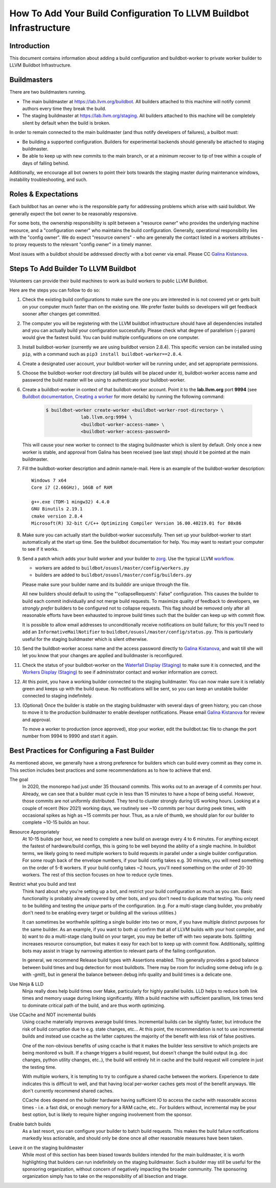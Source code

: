 ===================================================================
How To Add Your Build Configuration To LLVM Buildbot Infrastructure
===================================================================

Introduction
============

This document contains information about adding a build configuration and
buildbot-worker to private worker builder to LLVM Buildbot Infrastructure.

Buildmasters
============

There are two buildmasters running.

* The main buildmaster at `<https://lab.llvm.org/buildbot>`_. All builders
  attached to this machine will notify commit authors every time they break
  the build.
* The staging buildmaster at `<https://lab.llvm.org/staging>`_. All builders
  attached to this machine will be completely silent by default when the build
  is broken.

In order to remain connected to the main buildmaster (and thus notify
developers of failures), a builbot must:

* Be building a supported configuration.  Builders for experimental backends
  should generally be attached to staging buildmaster.
* Be able to keep up with new commits to the main branch, or at a minimum
  recover to tip of tree within a couple of days of falling behind.

Additionally, we encourage all bot owners to point their bots towards the
staging master during maintenance windows, instability troubleshooting, and
such.

Roles & Expectations
====================

Each buildbot has an owner who is the responsible party for addressing problems
which arise with said buildbot.  We generally expect the bot owner to be
reasonably responsive.

For some bots, the ownership responsibility is split between a "resource owner"
who provides the underlying machine resource, and a "configuration owner" who
maintains the build configuration.  Generally, operational responsibility lies
with the "config owner".  We do expect "resource owners" - who are generally
the contact listed in a workers attributes - to proxy requests to the relevant
"config owner" in a timely manner.

Most issues with a buildbot should be addressed directly with a bot owner
via email.  Please CC `Galina Kistanova <mailto:gkistanova@gmail.com>`_.

Steps To Add Builder To LLVM Buildbot
=====================================
Volunteers can provide their build machines to work as build workers to
public LLVM Buildbot.

Here are the steps you can follow to do so:

#. Check the existing build configurations to make sure the one you are
   interested in is not covered yet or gets built on your computer much
   faster than on the existing one. We prefer faster builds so developers
   will get feedback sooner after changes get committed.

#. The computer you will be registering with the LLVM buildbot
   infrastructure should have all dependencies installed and you can
   actually build your configuration successfully. Please check what degree
   of parallelism (-j param) would give the fastest build.  You can build
   multiple configurations on one computer.

#. Install buildbot-worker (currently we are using buildbot version 2.8.4).
   This specific version can be installed using ``pip``, with a command such
   as ``pip3 install buildbot-worker==2.8.4``.

#. Create a designated user account, your buildbot-worker will be running under,
   and set appropriate permissions.

#. Choose the buildbot-worker root directory (all builds will be placed under
   it), buildbot-worker access name and password the build master will be using
   to authenticate your buildbot-worker.

#. Create a buildbot-worker in context of that buildbot-worker account. Point it
   to the **lab.llvm.org** port **9994** (see `Buildbot documentation,
   Creating a worker
   <http://docs.buildbot.net/current/tutorial/firstrun.html#creating-a-worker>`_
   for more details) by running the following command:

    .. code-block:: bash

       $ buildbot-worker create-worker <buildbot-worker-root-directory> \
                    lab.llvm.org:9994 \
                    <buildbot-worker-access-name> \
                    <buildbot-worker-access-password>

   This will cause your new worker to connect to the staging buildmaster
   which is silent by default.  Only once a new worker is stable, and
   approval from Galina has been received (see last step) should it
   be pointed at the main buildmaster.

#. Fill the buildbot-worker description and admin name/e-mail.  Here is an
   example of the buildbot-worker description::

       Windows 7 x64
       Core i7 (2.66GHz), 16GB of RAM

       g++.exe (TDM-1 mingw32) 4.4.0
       GNU Binutils 2.19.1
       cmake version 2.8.4
       Microsoft(R) 32-bit C/C++ Optimizing Compiler Version 16.00.40219.01 for 80x86

#. Make sure you can actually start the buildbot-worker successfully. Then set
   up your buildbot-worker to start automatically at the start up time.  See the
   buildbot documentation for help.  You may want to restart your computer
   to see if it works.

#. Send a patch which adds your build worker and your builder to
   `zorg <https://github.com/llvm/llvm-zorg>`_. Use the typical LLVM
   `workflow <https://llvm.org/docs/Contributing.html#how-to-submit-a-patch>`_.

   * workers are added to ``buildbot/osuosl/master/config/workers.py``
   * builders are added to ``buildbot/osuosl/master/config/builders.py``

   Please make sure your builder name and its builddir are unique through the
   file.

   All new builders should default to using the "'collapseRequests': False"
   configuration.  This causes the builder to build each commit individually
   and not merge build requests.  To maximize quality of feedback to developers,
   we *strongly prefer* builders to be configured not to collapse requests.
   This flag should be removed only after all reasonable efforts have been
   exhausted to improve build times such that the builder can keep up with
   commit flow.

   It is possible to allow email addresses to unconditionally receive
   notifications on build failure; for this you'll need to add an
   ``InformativeMailNotifier`` to ``buildbot/osuosl/master/config/status.py``.
   This is particularly useful for the staging buildmaster which is silent
   otherwise.

#. Send the buildbot-worker access name and the access password directly to
   `Galina Kistanova <mailto:gkistanova@gmail.com>`_, and wait till she
   will let you know that your changes are applied and buildmaster is
   reconfigured.

#. Check the status of your buildbot-worker on the `Waterfall Display (Staging)
   <http://lab.llvm.org/staging/#/waterfall>`_ to make sure it is
   connected, and the `Workers Display (Staging)
   <http://lab.llvm.org/staging/#/workers>`_ to see if administrator
   contact and worker information are correct.

#. At this point, you have a working builder connected to the staging
   buildmaster.  You can now make sure it is reliably green and keeps
   up with the build queue.  No notifications will be sent, so you can
   keep an unstable builder connected to staging indefinitely.

#. (Optional) Once the builder is stable on the staging buildmaster with
   several days of green history, you can chose to move it to the production
   buildmaster to enable developer notifications.  Please email `Galina
   Kistanova <mailto:gkistanova@gmail.com>`_ for review and approval.

   To move a worker to production (once approved), stop your worker, edit the
   buildbot.tac file to change the port number from 9994 to 9990 and start it
   again.

Best Practices for Configuring a Fast Builder
=============================================

As mentioned above, we generally have a strong preference for
builders which can build every commit as they come in.  This section
includes best practices and some recommendations as to how to achieve
that end.

The goal
  In 2020, the monorepo had just under 35 thousand commits.  This works
  out to an average of 4 commits per hour.  Already, we can see that a
  builder must cycle in less than 15 minutes to have a hope of being
  useful.  However, those commits are not uniformly distributed.  They
  tend to cluster strongly during US working hours.  Looking at a couple
  of recent (Nov 2021) working days, we routinely see ~10 commits per
  hour during peek times, with occasional spikes as high as ~15 commits
  per hour.  Thus, as a rule of thumb, we should plan for our builder to
  complete ~10-15 builds an hour.

Resource Appropriately
  At 10-15 builds per hour, we need to complete a new build on average every
  4 to 6 minutes.  For anything except the fastest of hardware/build configs,
  this is going to be well beyond the ability of a single machine.  In buildbot
  terms, we likely going to need multiple workers to build requests in parallel
  under a single builder configuration.  For some rough back of the envelope
  numbers, if your build config takes e.g. 30 minutes, you will need something
  on the order of 5-8 workers.  If your build config takes ~2 hours, you'll
  need something on the order of 20-30 workers.  The rest of this section
  focuses on how to reduce cycle times.

Restrict what you build and test
  Think hard about why you're setting up a bot, and restrict your build
  configuration as much as you can.  Basic functionality is probably
  already covered by other bots, and you don't need to duplicate that
  testing.  You only need to be building and testing the *unique* parts
  of the configuration.  (e.g. For a multi-stage clang builder, you probably
  don't need to be enabling every target or building all the various utilities.)

  It can sometimes be worthwhile splitting a single builder into two or more,
  if you have multiple distinct purposes for the same builder.  As an example,
  if you want to both a) confirm that all of LLVM builds with your host
  compiler, and b) want to do a multi-stage clang build on your target, you
  may be better off with two separate bots.  Splitting increases resource
  consumption, but makes it easy for each bot to keep up with commit flow.
  Additionally, splitting bots may assist in triage by narrowing attention to
  relevant parts of the failing configuration.

  In general, we recommend Release build types with Assertions enabled.  This
  generally provides a good balance between build times and bug detection for
  most buildbots.  There may be room for including some debug info (e.g. with
  `-gmlt`), but in general the balance between debug info quality and build
  times is a delicate one.

Use Ninja & LLD
  Ninja really does help build times over Make, particularly for highly
  parallel builds.  LLD helps to reduce both link times and memory usage
  during linking significantly.  With a build machine with sufficient
  parallism, link times tend to dominate critical path of the build, and are
  thus worth optimizing.

Use CCache and NOT incremental builds
  Using ccache materially improves average build times.  Incremental builds
  can be slightly faster, but introduce the risk of build corruption due to
  e.g. state changes, etc...  At this point, the recommendation is not to
  use incremental builds and instead use ccache as the latter captures the
  majority of the benefit with less risk of false positives.

  One of the non-obvious benefits of using ccache is that it makes the
  builder less sensitive to which projects are being monitored vs built.
  If a change triggers a build request, but doesn't change the build output
  (e.g. doc changes, python utility changes, etc..), the build will entirely
  hit in cache and the build request will complete in just the testing time.

  With multiple workers, it is tempting to try to configure a shared cache
  between the workers.  Experience to date indicates this is difficult to
  well, and that having local per-worker caches gets most of the benefit
  anyways.  We don't currently recommend shared caches.

  CCache does depend on the builder hardware having sufficient IO to access
  the cache with reasonable access times - i.e. a fast disk, or enough memory
  for a RAM cache, etc..  For builders without, incremental may be your best
  option, but is likely to require higher ongoing involvement from the
  sponsor.

Enable batch builds
  As a last resort, you can configure your builder to batch build requests.
  This makes the build failure notifications markedly less actionable, and
  should only be done once all other reasonable measures have been taken.

Leave it on the staging buildmaster
  While most of this section has been biased towards builders intended for
  the main buildmaster, it is worth highlighting that builders can run
  indefinitely on the staging buildmaster.  Such a builder may still be
  useful for the sponsoring organization, without concern of negatively
  impacting the broader community.  The sponsoring organization simply
  has to take on the responsibility of all bisection and triage.

  
